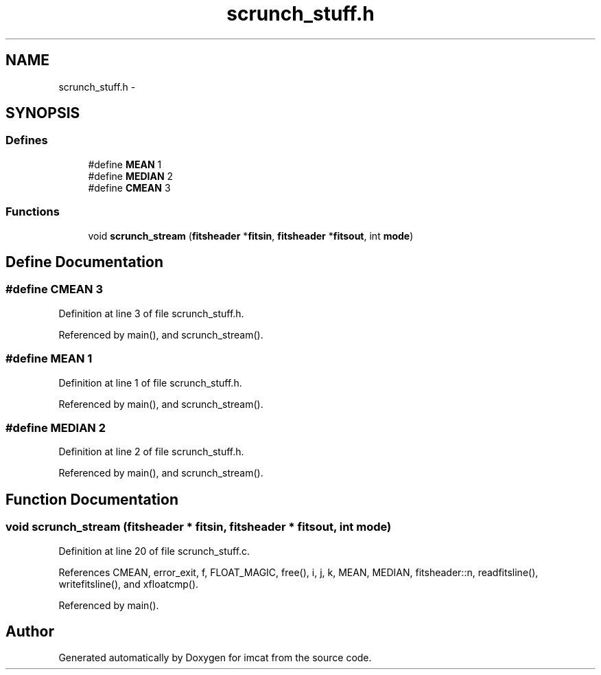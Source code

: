 .TH "scrunch_stuff.h" 3 "23 Dec 2003" "imcat" \" -*- nroff -*-
.ad l
.nh
.SH NAME
scrunch_stuff.h \- 
.SH SYNOPSIS
.br
.PP
.SS "Defines"

.in +1c
.ti -1c
.RI "#define \fBMEAN\fP   1"
.br
.ti -1c
.RI "#define \fBMEDIAN\fP   2"
.br
.ti -1c
.RI "#define \fBCMEAN\fP   3"
.br
.in -1c
.SS "Functions"

.in +1c
.ti -1c
.RI "void \fBscrunch_stream\fP (\fBfitsheader\fP *\fBfitsin\fP, \fBfitsheader\fP *\fBfitsout\fP, int \fBmode\fP)"
.br
.in -1c
.SH "Define Documentation"
.PP 
.SS "#define CMEAN   3"
.PP
Definition at line 3 of file scrunch_stuff.h.
.PP
Referenced by main(), and scrunch_stream().
.SS "#define MEAN   1"
.PP
Definition at line 1 of file scrunch_stuff.h.
.PP
Referenced by main(), and scrunch_stream().
.SS "#define MEDIAN   2"
.PP
Definition at line 2 of file scrunch_stuff.h.
.PP
Referenced by main(), and scrunch_stream().
.SH "Function Documentation"
.PP 
.SS "void scrunch_stream (\fBfitsheader\fP * fitsin, \fBfitsheader\fP * fitsout, int mode)"
.PP
Definition at line 20 of file scrunch_stuff.c.
.PP
References CMEAN, error_exit, f, FLOAT_MAGIC, free(), i, j, k, MEAN, MEDIAN, fitsheader::n, readfitsline(), writefitsline(), and xfloatcmp().
.PP
Referenced by main().
.SH "Author"
.PP 
Generated automatically by Doxygen for imcat from the source code.
